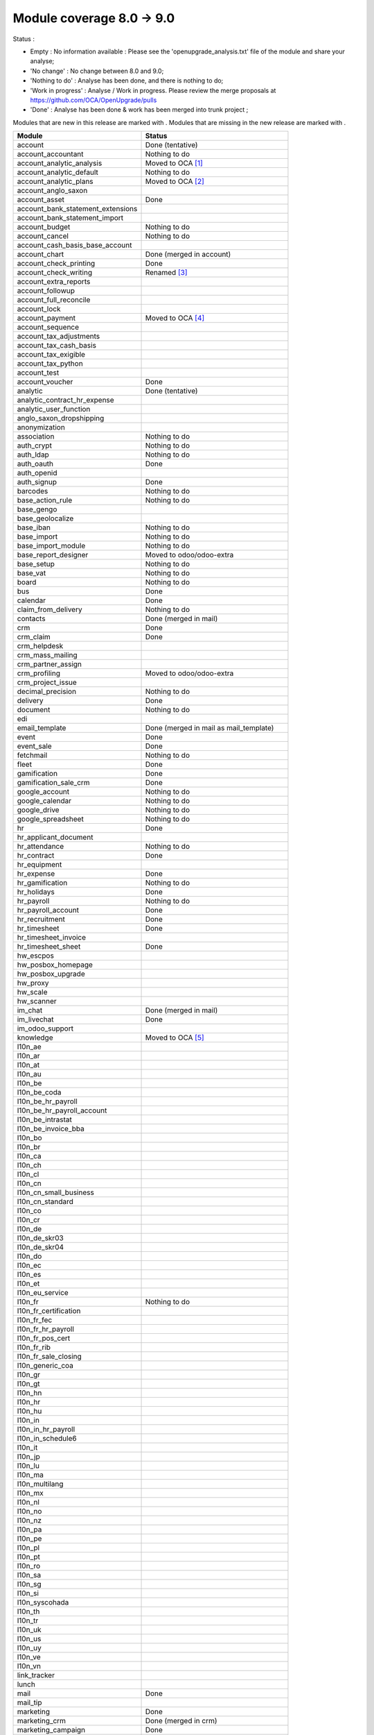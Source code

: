 Module coverage 8.0 -> 9.0
==========================

Status :

* Empty : No information available : Please see the
  'openupgrade_analysis.txt' file of the module and share your analyse;

* 'No change' : No change between 8.0 and 9.0;

* 'Nothing to do' : Analyse has been done, and there is nothing to do;

* 'Work in progress' : Analyse / Work in progress.  Please review the
  merge proposals at https://github.com/OCA/OpenUpgrade/pulls

* 'Done' : Analyse has been done & work has been merged into trunk project ;

Modules that are new in this release are marked with |new|. Modules that are
missing in the new release are marked with |del|.

.. |new| image:: images/new.png
.. |del| image:: images/deleted.png

+----------------------------------------+------------------------------------------+
|Module                                  |Status                                    |
+========================================+==========================================+
|account                                 | Done (tentative)                         |
+----------------------------------------+------------------------------------------+
|account_accountant                      | Nothing to do                            |
+----------------------------------------+------------------------------------------+
| |del| account_analytic_analysis        | Moved to OCA [#a_analytic_analysis]_     |
+----------------------------------------+------------------------------------------+
|account_analytic_default                | Nothing to do                            |
+----------------------------------------+------------------------------------------+
| |del| account_analytic_plans           | Moved to OCA [#account_analytic_plans]_  |
+----------------------------------------+------------------------------------------+
| |del| account_anglo_saxon              |                                          |
+----------------------------------------+------------------------------------------+
|account_asset                           | Done                                     |
+----------------------------------------+------------------------------------------+
| |del| account_bank_statement_extensions|                                          |
+----------------------------------------+------------------------------------------+
| |new| account_bank_statement_import    |                                          |
+----------------------------------------+------------------------------------------+
|account_budget                          | Nothing to do                            |
+----------------------------------------+------------------------------------------+
|account_cancel                          | Nothing to do                            |
+----------------------------------------+------------------------------------------+
| |new| account_cash_basis_base_account  |                                          |
+----------------------------------------+------------------------------------------+
| |del| account_chart                    | Done (merged in account)                 |
+----------------------------------------+------------------------------------------+
| |new| account_check_printing           | Done                                     |
+----------------------------------------+------------------------------------------+
| |del| account_check_writing            | Renamed [#account_check_writing]_        |
+----------------------------------------+------------------------------------------+
| |new| account_extra_reports            |                                          |
+----------------------------------------+------------------------------------------+
| |del| account_followup                 |                                          |
+----------------------------------------+------------------------------------------+
| |new| account_full_reconcile           |                                          |
+----------------------------------------+------------------------------------------+
| |new| account_lock                     |                                          |
+----------------------------------------+------------------------------------------+
| |del| account_payment                  | Moved to OCA [#account_payment]_         |
+----------------------------------------+------------------------------------------+
| |del| account_sequence                 |                                          |
+----------------------------------------+------------------------------------------+
| |new| account_tax_adjustments          |                                          |
+----------------------------------------+------------------------------------------+
| |new| account_tax_cash_basis           |                                          |
+----------------------------------------+------------------------------------------+
| |new| account_tax_exigible             |                                          |
+----------------------------------------+------------------------------------------+
| |new| account_tax_python               |                                          |
+----------------------------------------+------------------------------------------+
|account_test                            |                                          |
+----------------------------------------+------------------------------------------+
|account_voucher                         | Done                                     |
+----------------------------------------+------------------------------------------+
|analytic                                | Done (tentative)                         |
+----------------------------------------+------------------------------------------+
| |del| analytic_contract_hr_expense     |                                          |
+----------------------------------------+------------------------------------------+
| |del| analytic_user_function           |                                          |
+----------------------------------------+------------------------------------------+
| |del| anglo_saxon_dropshipping         |                                          |
+----------------------------------------+------------------------------------------+
|anonymization                           |                                          |
+----------------------------------------+------------------------------------------+
|association                             | Nothing to do                            |
+----------------------------------------+------------------------------------------+
|auth_crypt                              | Nothing to do                            |
+----------------------------------------+------------------------------------------+
|auth_ldap                               | Nothing to do                            |
+----------------------------------------+------------------------------------------+
|auth_oauth                              | Done                                     |
+----------------------------------------+------------------------------------------+
| |del| auth_openid                      |                                          |
+----------------------------------------+------------------------------------------+
|auth_signup                             | Done                                     |
+----------------------------------------+------------------------------------------+
| |new| barcodes                         | Nothing to do                            |
+----------------------------------------+------------------------------------------+
|base_action_rule                        | Nothing to do                            |
+----------------------------------------+------------------------------------------+
|base_gengo                              |                                          |
+----------------------------------------+------------------------------------------+
|base_geolocalize                        |                                          |
+----------------------------------------+------------------------------------------+
|base_iban                               | Nothing to do                            |
+----------------------------------------+------------------------------------------+
|base_import                             | Nothing to do                            |
+----------------------------------------+------------------------------------------+
|base_import_module                      | Nothing to do                            |
+----------------------------------------+------------------------------------------+
| |del| base_report_designer             | Moved to odoo/odoo-extra                 |
+----------------------------------------+------------------------------------------+
|base_setup                              | Nothing to do                            |
+----------------------------------------+------------------------------------------+
|base_vat                                | Nothing to do                            |
+----------------------------------------+------------------------------------------+
|board                                   | Nothing to do                            |
+----------------------------------------+------------------------------------------+
|bus                                     | Done                                     |
+----------------------------------------+------------------------------------------+
|calendar                                | Done                                     |
+----------------------------------------+------------------------------------------+
|claim_from_delivery                     | Nothing to do                            |
+----------------------------------------+------------------------------------------+
| |del| contacts                         | Done (merged in mail)                    |
+----------------------------------------+------------------------------------------+
|crm                                     | Done                                     |
+----------------------------------------+------------------------------------------+
|crm_claim                               | Done                                     |
+----------------------------------------+------------------------------------------+
| |del| crm_helpdesk                     |                                          |
+----------------------------------------+------------------------------------------+
| |del| crm_mass_mailing                 |                                          |
+----------------------------------------+------------------------------------------+
|crm_partner_assign                      |                                          |
+----------------------------------------+------------------------------------------+
| |del| crm_profiling                    | Moved to odoo/odoo-extra                 |
+----------------------------------------+------------------------------------------+
|crm_project_issue                       |                                          |
+----------------------------------------+------------------------------------------+
|decimal_precision                       | Nothing to do                            |
+----------------------------------------+------------------------------------------+
|delivery                                | Done                                     |
+----------------------------------------+------------------------------------------+
|document                                | Nothing to do                            |
+----------------------------------------+------------------------------------------+
| |del| edi                              |                                          |
+----------------------------------------+------------------------------------------+
| |del| email_template                   | Done (merged in mail as mail_template)   |
+----------------------------------------+------------------------------------------+
|event                                   | Done                                     |
+----------------------------------------+------------------------------------------+
|event_sale                              | Done                                     |
+----------------------------------------+------------------------------------------+
|fetchmail                               | Nothing to do                            |
+----------------------------------------+------------------------------------------+
|fleet                                   | Done                                     |
+----------------------------------------+------------------------------------------+
|gamification                            | Done                                     |
+----------------------------------------+------------------------------------------+
|gamification_sale_crm                   | Done                                     |
+----------------------------------------+------------------------------------------+
|google_account                          | Nothing to do                            |
+----------------------------------------+------------------------------------------+
|google_calendar                         | Nothing to do                            |
+----------------------------------------+------------------------------------------+
|google_drive                            | Nothing to do                            |
+----------------------------------------+------------------------------------------+
|google_spreadsheet                      | Nothing to do                            |
+----------------------------------------+------------------------------------------+
|hr                                      | Done                                     |
+----------------------------------------+------------------------------------------+
| |del| hr_applicant_document            |                                          |
+----------------------------------------+------------------------------------------+
|hr_attendance                           | Nothing to do                            |
+----------------------------------------+------------------------------------------+
|hr_contract                             | Done                                     |
+----------------------------------------+------------------------------------------+
|hr_equipment                            |                                          |
+----------------------------------------+------------------------------------------+
|hr_expense                              | Done                                     |
+----------------------------------------+------------------------------------------+
|hr_gamification                         | Nothing to do                            |
+----------------------------------------+------------------------------------------+
|hr_holidays                             | Done                                     |
+----------------------------------------+------------------------------------------+
|hr_payroll                              | Nothing to do                            |
+----------------------------------------+------------------------------------------+
|hr_payroll_account                      | Done                                     |
+----------------------------------------+------------------------------------------+
|hr_recruitment                          | Done                                     |
+----------------------------------------+------------------------------------------+
|hr_timesheet                            | Done                                     |
+----------------------------------------+------------------------------------------+
| |del| hr_timesheet_invoice             |                                          |
+----------------------------------------+------------------------------------------+
|hr_timesheet_sheet                      | Done                                     |
+----------------------------------------+------------------------------------------+
|hw_escpos                               |                                          |
+----------------------------------------+------------------------------------------+
|hw_posbox_homepage                      |                                          |
+----------------------------------------+------------------------------------------+
|hw_posbox_upgrade                       |                                          |
+----------------------------------------+------------------------------------------+
|hw_proxy                                |                                          |
+----------------------------------------+------------------------------------------+
|hw_scale                                |                                          |
+----------------------------------------+------------------------------------------+
|hw_scanner                              |                                          |
+----------------------------------------+------------------------------------------+
| |del| im_chat                          | Done (merged in mail)                    |
+----------------------------------------+------------------------------------------+
|im_livechat                             | Done                                     |
+----------------------------------------+------------------------------------------+
|im_odoo_support                         |                                          |
+----------------------------------------+------------------------------------------+
| |del| knowledge                        | Moved to OCA  [#knowledge]_              |
+----------------------------------------+------------------------------------------+
|l10n_ae                                 |                                          |
+----------------------------------------+------------------------------------------+
|l10n_ar                                 |                                          |
+----------------------------------------+------------------------------------------+
|l10n_at                                 |                                          |
+----------------------------------------+------------------------------------------+
| |new| l10n_au                          |                                          |
+----------------------------------------+------------------------------------------+
|l10n_be                                 |                                          |
+----------------------------------------+------------------------------------------+
| |del| l10n_be_coda                     |                                          |
+----------------------------------------+------------------------------------------+
|l10n_be_hr_payroll                      |                                          |
+----------------------------------------+------------------------------------------+
|l10n_be_hr_payroll_account              |                                          |
+----------------------------------------+------------------------------------------+
|l10n_be_intrastat                       |                                          |
+----------------------------------------+------------------------------------------+
|l10n_be_invoice_bba                     |                                          |
+----------------------------------------+------------------------------------------+
|l10n_bo                                 |                                          |
+----------------------------------------+------------------------------------------+
|l10n_br                                 |                                          |
+----------------------------------------+------------------------------------------+
|l10n_ca                                 |                                          |
+----------------------------------------+------------------------------------------+
|l10n_ch                                 |                                          |
+----------------------------------------+------------------------------------------+
|l10n_cl                                 |                                          |
+----------------------------------------+------------------------------------------+
|l10n_cn                                 |                                          |
+----------------------------------------+------------------------------------------+
| |new| l10n_cn_small_business           |                                          |
+----------------------------------------+------------------------------------------+
| |new| l10n_cn_standard                 |                                          |
+----------------------------------------+------------------------------------------+
|l10n_co                                 |                                          |
+----------------------------------------+------------------------------------------+
|l10n_cr                                 |                                          |
+----------------------------------------+------------------------------------------+
|l10n_de                                 |                                          |
+----------------------------------------+------------------------------------------+
| |new| l10n_de_skr03                    |                                          |
+----------------------------------------+------------------------------------------+
| |new| l10n_de_skr04                    |                                          |
+----------------------------------------+------------------------------------------+
|l10n_do                                 |                                          |
+----------------------------------------+------------------------------------------+
|l10n_ec                                 |                                          |
+----------------------------------------+------------------------------------------+
|l10n_es                                 |                                          |
+----------------------------------------+------------------------------------------+
|l10n_et                                 |                                          |
+----------------------------------------+------------------------------------------+
|l10n_eu_service                         |                                          |
+----------------------------------------+------------------------------------------+
|l10n_fr                                 | Nothing to do                            |
+----------------------------------------+------------------------------------------+
| |new| l10n_fr_certification            |                                          |
+----------------------------------------+------------------------------------------+
| |new| l10n_fr_fec                      |                                          |
+----------------------------------------+------------------------------------------+
|l10n_fr_hr_payroll                      |                                          |
+----------------------------------------+------------------------------------------+
| |new| l10n_fr_pos_cert                 |                                          |
+----------------------------------------+------------------------------------------+
| |del| l10n_fr_rib                      |                                          |
+----------------------------------------+------------------------------------------+
| |new| l10n_fr_sale_closing             |                                          |
+----------------------------------------+------------------------------------------+
| |new| l10n_generic_coa                 |                                          |
+----------------------------------------+------------------------------------------+
|l10n_gr                                 |                                          |
+----------------------------------------+------------------------------------------+
|l10n_gt                                 |                                          |
+----------------------------------------+------------------------------------------+
|l10n_hn                                 |                                          |
+----------------------------------------+------------------------------------------+
|l10n_hr                                 |                                          |
+----------------------------------------+------------------------------------------+
|l10n_hu                                 |                                          |
+----------------------------------------+------------------------------------------+
|l10n_in                                 |                                          |
+----------------------------------------+------------------------------------------+
|l10n_in_hr_payroll                      |                                          |
+----------------------------------------+------------------------------------------+
| |new| l10n_in_schedule6                |                                          |
+----------------------------------------+------------------------------------------+
|l10n_it                                 |                                          |
+----------------------------------------+------------------------------------------+
|l10n_jp                                 |                                          |
+----------------------------------------+------------------------------------------+
|l10n_lu                                 |                                          |
+----------------------------------------+------------------------------------------+
|l10n_ma                                 |                                          |
+----------------------------------------+------------------------------------------+
|l10n_multilang                          |                                          |
+----------------------------------------+------------------------------------------+
|l10n_mx                                 |                                          |
+----------------------------------------+------------------------------------------+
|l10n_nl                                 |                                          |
+----------------------------------------+------------------------------------------+
|l10n_no                                 |                                          |
+----------------------------------------+------------------------------------------+
| |new| l10n_nz                          |                                          |
+----------------------------------------+------------------------------------------+
|l10n_pa                                 |                                          |
+----------------------------------------+------------------------------------------+
|l10n_pe                                 |                                          |
+----------------------------------------+------------------------------------------+
|l10n_pl                                 |                                          |
+----------------------------------------+------------------------------------------+
|l10n_pt                                 |                                          |
+----------------------------------------+------------------------------------------+
|l10n_ro                                 |                                          |
+----------------------------------------+------------------------------------------+
|l10n_sa                                 |                                          |
+----------------------------------------+------------------------------------------+
|l10n_sg                                 |                                          |
+----------------------------------------+------------------------------------------+
|l10n_si                                 |                                          |
+----------------------------------------+------------------------------------------+
|l10n_syscohada                          |                                          |
+----------------------------------------+------------------------------------------+
|l10n_th                                 |                                          |
+----------------------------------------+------------------------------------------+
|l10n_tr                                 |                                          |
+----------------------------------------+------------------------------------------+
|l10n_uk                                 |                                          |
+----------------------------------------+------------------------------------------+
|l10n_us                                 |                                          |
+----------------------------------------+------------------------------------------+
|l10n_uy                                 |                                          |
+----------------------------------------+------------------------------------------+
|l10n_ve                                 |                                          |
+----------------------------------------+------------------------------------------+
|l10n_vn                                 |                                          |
+----------------------------------------+------------------------------------------+
| |new| link_tracker                     |                                          |
+----------------------------------------+------------------------------------------+
|lunch                                   |                                          |
+----------------------------------------+------------------------------------------+
|mail                                    | Done                                     |
+----------------------------------------+------------------------------------------+
| |new| mail_tip                         |                                          |
+----------------------------------------+------------------------------------------+
|marketing                               | Done                                     |
+----------------------------------------+------------------------------------------+
| |del| marketing_crm                    | Done (merged in crm)                     |
+----------------------------------------+------------------------------------------+
|marketing_campaign                      | Done                                     |
+----------------------------------------+------------------------------------------+
|marketing_campaign_crm_demo             |                                          |
+----------------------------------------+------------------------------------------+
|mass_mailing                            | Done                                     |
+----------------------------------------+------------------------------------------+
|membership                              | Nothing to do                            |
+----------------------------------------+------------------------------------------+
|mrp                                     | Nothing to do                            |
+----------------------------------------+------------------------------------------+
|mrp_byproduct                           | Nothing to do                            |
+----------------------------------------+------------------------------------------+
|mrp_operations                          | Nothing to do                            |
+----------------------------------------+------------------------------------------+
|mrp_repair                              | Nothing to do                            |
+----------------------------------------+------------------------------------------+
| |del| multi_company                    |                                          |
+----------------------------------------+------------------------------------------+
|note                                    | Nothing to do                            |
+----------------------------------------+------------------------------------------+
|note_pad                                |                                          |
+----------------------------------------+------------------------------------------+
|pad                                     |                                          |
+----------------------------------------+------------------------------------------+
|pad_project                             |                                          |
+----------------------------------------+------------------------------------------+
|payment                                 | Done                                     |
+----------------------------------------+------------------------------------------+
|payment_adyen                           |                                          |
+----------------------------------------+------------------------------------------+
|payment_authorize                       |                                          |
+----------------------------------------+------------------------------------------+
|payment_buckaroo                        |                                          |
+----------------------------------------+------------------------------------------+
|payment_ogone                           |                                          |
+----------------------------------------+------------------------------------------+
|payment_paypal                          | Done                                     |
+----------------------------------------+------------------------------------------+
|payment_sips                            |                                          |
+----------------------------------------+------------------------------------------+
|payment_transfer                        | Done                                     |
+----------------------------------------+------------------------------------------+
|point_of_sale                           |                                          |
+----------------------------------------+------------------------------------------+
|portal                                  | Nothing to do                            |
+----------------------------------------+------------------------------------------+
| |del| portal_claim                     | Done - Renamed to website_crm_claim      |
+----------------------------------------+------------------------------------------+
|portal_gamification                     |                                          |
+----------------------------------------+------------------------------------------+
| |del| portal_project                   | Done. Merged in project                  |
+----------------------------------------+------------------------------------------+
| |del| portal_project_issue             | Done. Merged in project_issue            |
+----------------------------------------+------------------------------------------+
|portal_sale                             | Done                                     |
+----------------------------------------+------------------------------------------+
|portal_stock                            | Done                                     |
+----------------------------------------+------------------------------------------+
| |new| pos_cache                        |                                          |
+----------------------------------------+------------------------------------------+
|pos_discount                            |                                          |
+----------------------------------------+------------------------------------------+
| |new| pos_mercury                      |                                          |
+----------------------------------------+------------------------------------------+
| |new| pos_reprint                      |                                          |
+----------------------------------------+------------------------------------------+
|pos_restaurant                          |                                          |
+----------------------------------------+------------------------------------------+
|procurement                             | Nothing to do                            |
+----------------------------------------+------------------------------------------+
|procurement_jit                         | Nothing to do                            |
+----------------------------------------+------------------------------------------+
| |del| procurement_jit_stock            | Done - Merged on procurement_jit         |
+----------------------------------------+------------------------------------------+
|product                                 | Done                                     |
+----------------------------------------+------------------------------------------+
|product_email_template                  |                                          |
+----------------------------------------+------------------------------------------+
|product_expiry                          |                                          |
+----------------------------------------+------------------------------------------+
|product_extended                        |                                          |
+----------------------------------------+------------------------------------------+
|product_margin                          |                                          |
+----------------------------------------+------------------------------------------+
| |new| product_uos                      |                                          |
+----------------------------------------+------------------------------------------+
|product_visible_discount                | Done                                     |
+----------------------------------------+------------------------------------------+
|project                                 | Done                                     |
+----------------------------------------+------------------------------------------+
|project_issue                           | Done                                     |
+----------------------------------------+------------------------------------------+
|project_issue_sheet                     | Done                                     |
+----------------------------------------+------------------------------------------+
|project_timesheet                       | Done                                     |
+----------------------------------------+------------------------------------------+
|purchase                                | Done                                     |
+----------------------------------------+------------------------------------------+
| |del| purchase_analytic_plans          | Moved to OCA [#purchase_analytic_plans]_ |
+----------------------------------------+------------------------------------------+
| |del| purchase_double_validation       |                                          |
+----------------------------------------+------------------------------------------+
|purchase_requisition                    | Done                                     |
+----------------------------------------+------------------------------------------+
| |new| rating                           | Nothing to do                            |
+----------------------------------------+------------------------------------------+
| |new| rating_project                   | Nothing to do                            |
+----------------------------------------+------------------------------------------+
| |new| rating_project_issue             | Nothing to do                            |
+----------------------------------------+------------------------------------------+
|report                                  | Nothing to do                            |
+----------------------------------------+------------------------------------------+
|report_intrastat                        |                                          |
+----------------------------------------+------------------------------------------+
|report_webkit                           | Nothing to do                            |
+----------------------------------------+------------------------------------------+
|resource                                | Nothing to do                            |
+----------------------------------------+------------------------------------------+
|sale                                    | Done                                     |
+----------------------------------------+------------------------------------------+
| |del| sale_analytic_plans              | Moved to OCA [#sale_analytic_plans]_     |
+----------------------------------------+------------------------------------------+
|sale_crm                                | Done                                     |
+----------------------------------------+------------------------------------------+
| |new| sale_expense                     |                                          |
+----------------------------------------+------------------------------------------+
| |del| sale_journal                     |                                          |
+----------------------------------------+------------------------------------------+
|sale_layout                             |                                          |
+----------------------------------------+------------------------------------------+
|sale_margin                             | Nothing to do                            |
+----------------------------------------+------------------------------------------+
|sale_mrp                                | Nothing to do                            |
+----------------------------------------+------------------------------------------+
|sale_order_dates                        | Nothing to do                            |
+----------------------------------------+------------------------------------------+
|sale_service                            | Done                                     |
+----------------------------------------+------------------------------------------+
|sale_stock                              | Done                                     |
+----------------------------------------+------------------------------------------+
| |new| sale_timesheet                   |                                          |
+----------------------------------------+------------------------------------------+
|sales_team                              | Done                                     |
+----------------------------------------+------------------------------------------+
| |del| share                            | Done                                     |
+----------------------------------------+------------------------------------------+
|stock                                   | Done                                     |
+----------------------------------------+------------------------------------------+
|stock_account                           | Done                                     |
+----------------------------------------+------------------------------------------+
| |new| stock_calendar                   |                                          |
+----------------------------------------+------------------------------------------+
|stock_dropshipping                      | Done                                     |
+----------------------------------------+------------------------------------------+
| |del| stock_invoice_directly           |                                          |
+----------------------------------------+------------------------------------------+
|stock_landed_costs                      |                                          |
+----------------------------------------+------------------------------------------+
|stock_picking_wave                      | Nothing to do                            |
+----------------------------------------+------------------------------------------+
|subscription                            | Nothing to do                            |
+----------------------------------------+------------------------------------------+
|survey                                  | Done                                     |
+----------------------------------------+------------------------------------------+
|survey_crm                              | Nothing to do                            |
+----------------------------------------+------------------------------------------+
| |new| theme_bootswatch                 |                                          |
+----------------------------------------+------------------------------------------+
| |new| theme_default                    |                                          |
+----------------------------------------+------------------------------------------+
| |new| utm                              | Nothing to do                            |
+----------------------------------------+------------------------------------------+
|warning                                 | Nothing to do                            |
+----------------------------------------+------------------------------------------+
|web                                     | Nothing to do                            |
+----------------------------------------+------------------------------------------+
|web_analytics                           |                                          |
+----------------------------------------+------------------------------------------+
| |del| web_api                          |                                          |
+----------------------------------------+------------------------------------------+
|web_calendar                            | Nothing to do                            |
+----------------------------------------+------------------------------------------+
|web_diagram                             | Nothing to do                            |
+----------------------------------------+------------------------------------------+
| |new| web_editor                       |                                          |
+----------------------------------------+------------------------------------------+
| |del| web_gantt                        | Done (merged in web)                     |
+----------------------------------------+------------------------------------------+
| |del| web_graph                        | Done (merged in web)                     |
+----------------------------------------+------------------------------------------+
|web_kanban                              | Nothing to do                            |
+----------------------------------------+------------------------------------------+
|web_kanban_gauge                        | Nothing to do                            |
+----------------------------------------+------------------------------------------+
| |del| web_kanban_sparkline             | Done (merged in web)                     |
+----------------------------------------+------------------------------------------+
| |del| web_linkedin                     |                                          |
+----------------------------------------+------------------------------------------+
| |new| web_planner                      | Nothing to do                            |
+----------------------------------------+------------------------------------------+
| |new| web_settings_dashboard           |                                          |
+----------------------------------------+------------------------------------------+
| |del| web_tests                        | Done (merged in web)                     |
+----------------------------------------+------------------------------------------+
| |del| web_tests_demo                   |                                          |
+----------------------------------------+------------------------------------------+
| |new| web_tip                          | Nothing to do                            |
+----------------------------------------+------------------------------------------+
|web_view_editor                         | Nothing to do                            |
+----------------------------------------+------------------------------------------+
|website                                 | Done                                     |
+----------------------------------------+------------------------------------------+
|website_blog                            | Done                                     |
+----------------------------------------+------------------------------------------+
| |del| website_certification            |                                          |
+----------------------------------------+------------------------------------------+
|website_crm                             | Nothing to do                            |
+----------------------------------------+------------------------------------------+
| |new| website_crm_claim                | Done - Renamed from portal_claim         |
+----------------------------------------+------------------------------------------+
|website_crm_partner_assign              |                                          |
+----------------------------------------+------------------------------------------+
|website_customer                        |                                          |
+----------------------------------------+------------------------------------------+
|website_event                           | Nothing to do                            |
+----------------------------------------+------------------------------------------+
| |new| website_event_questions          |                                          |
+----------------------------------------+------------------------------------------+
|website_event_sale                      | Nothing to do                            |
+----------------------------------------+------------------------------------------+
|website_event_track                     | Done                                     |
+----------------------------------------+------------------------------------------+
| |new| website_form                     |                                          |
+----------------------------------------+------------------------------------------+
|website_forum                           |                                          |
+----------------------------------------+------------------------------------------+
|website_forum_doc                       |                                          |
+----------------------------------------+------------------------------------------+
|website_gengo                           |                                          |
+----------------------------------------+------------------------------------------+
|website_google_map                      |                                          |
+----------------------------------------+------------------------------------------+
|website_hr                              |                                          |
+----------------------------------------+------------------------------------------+
|website_hr_recruitment                  |                                          |
+----------------------------------------+------------------------------------------+
| |del| website_instantclick             |                                          |
+----------------------------------------+------------------------------------------+
| |new| website_issue                    |                                          |
+----------------------------------------+------------------------------------------+
| |new| website_links                    |                                          |
+----------------------------------------+------------------------------------------+
|website_livechat                        |                                          |
+----------------------------------------+------------------------------------------+
|website_mail                            | Nothing to do                            |
+----------------------------------------+------------------------------------------+
| |new| website_mail_channel             | Done - Renamed from website_mail_group   |
+----------------------------------------+------------------------------------------+
| |del| website_mail_group               | Done - Renamed to website_mail_channel   |
+----------------------------------------+------------------------------------------+
| |new| website_mass_mailing             |                                          |
+----------------------------------------+------------------------------------------+
|website_membership                      |                                          |
+----------------------------------------+------------------------------------------+
|website_partner                         | Nothing to do                            |
+----------------------------------------+------------------------------------------+
|website_payment                         | Nothing to do                            |
+----------------------------------------+------------------------------------------+
| |new| website_portal                   |                                          |
+----------------------------------------+------------------------------------------+
| |new| website_portal_sale              |                                          |
+----------------------------------------+------------------------------------------+
| |del| website_project                  |                                          |
+----------------------------------------+------------------------------------------+
| |new| website_project_issue            |                                          |
+----------------------------------------+------------------------------------------+
| |new| website_project_issue_sheet      |                                          |
+----------------------------------------+------------------------------------------+
|website_quote                           |                                          |
+----------------------------------------+------------------------------------------+
| |new| website_rating_project_issue     |                                          |
+----------------------------------------+------------------------------------------+
| |del| website_report                   | Done (merged in report)                  |
+----------------------------------------+------------------------------------------+
|website_sale                            | Done                                     |
+----------------------------------------+------------------------------------------+
|website_sale_delivery                   |                                          |
+----------------------------------------+------------------------------------------+
| |new| website_sale_digital             |                                          |
+----------------------------------------+------------------------------------------+
|website_sale_options                    |                                          |
+----------------------------------------+------------------------------------------+
| |new| website_sale_stock               |                                          |
+----------------------------------------+------------------------------------------+
| |new| website_slides                   |                                          |
+----------------------------------------+------------------------------------------+
| |new| website_theme_install            |                                          |
+----------------------------------------+------------------------------------------+
|website_twitter                         |                                          |
+----------------------------------------+------------------------------------------+

.. [#a_analytic_analysis] 'Account Analytic Analysis' Module is now under Odoo Community Association Umbrella
    as 'Contract' (not exactly the same but does the same):
    See : https://github.com/OCA/contract/tree/9.0/contract

.. [#account_analytic_plans] 'Account Analytic Plans' Module is now under Odoo Community Association Umbrella
    as 'Account Analytic Distribution' (not exactly the same but does the same):
    See : https://github.com/OCA/account-analytic/tree/9.0/account_analytic_distribution

.. [#account_check_writing] 'Account Check Writing' Module is renamed as 'Account Check Printing'
    (not exactly a rename but they do the same)

.. [#account_payment] 'Account Payment' Module is now under Odoo Community Association Umbrella
    as 'Account Payment Order' (not exactly the same but does the same and needs bank-payment):
    See : https://github.com/OCA/bank-payment/tree/9.0/account_payment_order

.. [#knowledge] 'Knowledge' Module is now under Community Association Umbrella:
    See : https://github.com/OCA/knowledge/tree/9.0/knowledge

.. [#purchase_analytic_plans] 'Purchase Analytic Plans' Module is now under Odoo Community Association Umbrella
    as 'Purchase Analytic Distribution' (not exactly the same but does the same):
    See : https://github.com/OCA/account-analytic/tree/9.0/purchase_analytic_distribution

.. [#sale_analytic_plans] 'Sale Analytic Plans' Module is now under Odoo Community Association Umbrella
    as 'Sale Analytic Distribution' (not exactly the same but does the same):
    See : https://github.com/OCA/account-analytic/tree/9.0/sale_analytic_distribution
